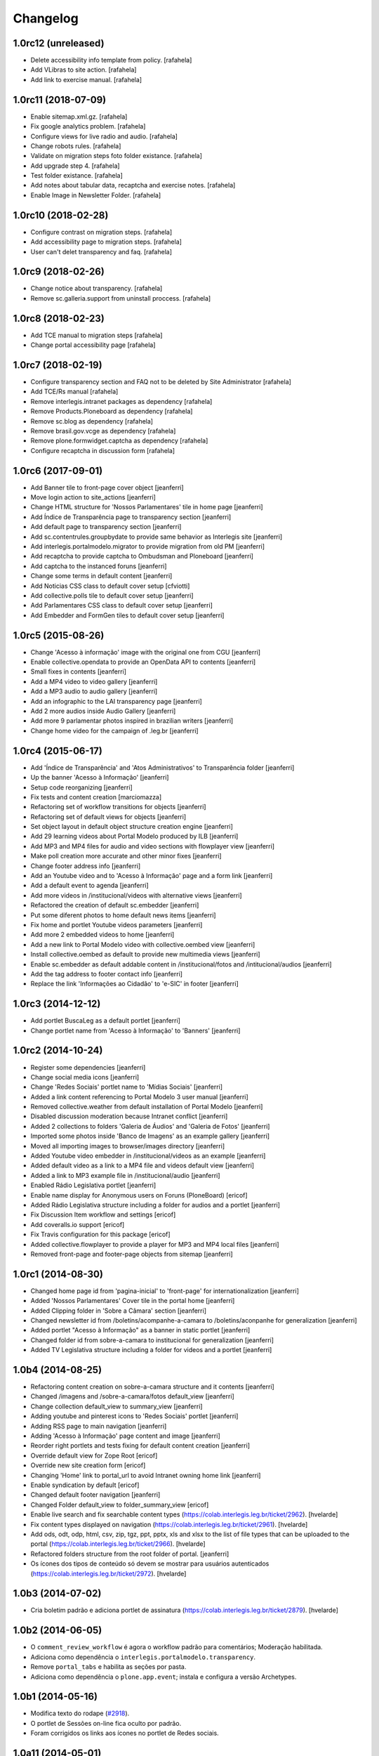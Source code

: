 Changelog
=========

1.0rc12 (unreleased)
--------------------

- Delete accessibility info template from policy.
  [rafahela]

- Add VLibras to site action.
  [rafahela]

- Add link to exercise manual.
  [rafahela]


1.0rc11 (2018-07-09)
--------------------

- Enable sitemap.xml.gz.
  [rafahela]

- Fix google analytics problem.
  [rafahela]

- Configure views for live radio and audio.
  [rafahela]

- Change robots rules.
  [rafahela]

- Validate on migration steps foto folder existance.
  [rafahela]

- Add upgrade step 4.
  [rafahela]

- Test folder existance.
  [rafahela]

- Add notes about tabular data, recaptcha and exercise notes.
  [rafahela]

- Enable Image in Newsletter Folder.
  [rafahela]


1.0rc10 (2018-02-28)
--------------------

- Configure contrast on migration steps.
  [rafahela]

- Add accessibility page to migration steps.
  [rafahela]

- User can't delet transparency and faq.
  [rafahela]


1.0rc9 (2018-02-26)
-------------------

- Change notice about transparency.
  [rafahela]

- Remove sc.galleria.support from uninstall proccess.
  [rafahela]


1.0rc8 (2018-02-23)
-------------------

- Add TCE manual to migration steps
  [rafahela]

- Change portal accessibility page
  [rafahela]


1.0rc7 (2018-02-19)
-------------------

- Configure transparency section and FAQ not to be deleted by Site Administrator
  [rafahela]

- Add TCE/Rs manual
  [rafahela]

- Remove interlegis.intranet packages as dependency
  [rafahela]

- Remove Products.Ploneboard as dependency
  [rafahela]

- Remove sc.blog as dependency
  [rafahela]

- Remove brasil.gov.vcge as dependency
  [rafahela]

- Remove plone.formwidget.captcha as dependency
  [rafahela]

- Configure recaptcha in discussion form
  [rafahela]


1.0rc6 (2017-09-01)
-------------------

- Add Banner tile to front-page cover object
  [jeanferri]

- Move login action to site_actions
  [jeanferri]

- Change HTML structure for 'Nossos Parlamentares' tile in home page
  [jeanferri]

- Add Índice de Transparência page to transparency section
  [jeanferri]

- Add default page to transparency section
  [jeanferri]

- Add sc.contentrules.groupbydate to provide same behavior as Interlegis site
  [jeanferri]

- Add interlegis.portalmodelo.migrator to provide migration from old PM
  [jeanferri]

- Add recaptcha to provide captcha to Ombudsman and Ploneboard
  [jeanferri]

- Add captcha to the instanced foruns
  [jeanferri]

- Change some terms in default content
  [jeanferri]

- Add Noticias CSS class to default cover setup
  [cfviotti]

- Add collective.polls tile to default cover setup
  [jeanferri]

- Add Parlamentares CSS class to default cover setup
  [jeanferri]

- Add Embedder and FormGen tiles to default cover setup
  [jeanferri]


1.0rc5 (2015-08-26)
-------------------

- Change 'Acesso à informação' image with the original one from CGU
  [jeanferri]

- Enable collective.opendata to provide an OpenData API to contents
  [jeanferri]

- Small fixes in contents
  [jeanferri]

- Add a MP4 video to video gallery
  [jeanferri]

- Add a MP3 audio to audio gallery
  [jeanferri]

- Add an infographic to the LAI transparency page
  [jeanferri]

- Add 2 more audios inside Audio Gallery
  [jeanferri]

- Add more 9 parlamentar photos inspired in brazilian writers
  [jeanferri]

- Change home video for the campaign of .leg.br
  [jeanferri]


1.0rc4 (2015-06-17)
-------------------

- Add 'Índice de Transparência' and 'Atos Administrativos' to Transparência folder
  [jeanferri]

- Up the banner 'Acesso à Informação'
  [jeanferri]

- Setup code reorganizing
  [jeanferri]

- Fix tests and content creation
  [marciomazza]

- Refactoring set of workflow transitions for objects
  [jeanferri]

- Refactoring set of default views for objects
  [jeanferri]

- Set object layout in default object structure creation engine
  [jeanferri]

- Add 29 learning videos about Portal Modelo produced by ILB
  [jeanferri]

- Add MP3 and MP4 files for audio and video sections with flowplayer view
  [jeanferri]

- Make poll creation more accurate and other minor fixes
  [jeanferri]

- Change footer address info
  [jeanferri]

- Add an Youtube video and to 'Acesso à Informação' page and a form link
  [jeanferri]

- Add a default event to agenda
  [jeanferri]

- Add more videos in /institucional/videos with alternative views
  [jeanferri]

- Refactored the creation of default sc.embedder
  [jeanferri]

- Put some diferent photos to home default news items
  [jeanferri]

- Fix home and portlet Youtube videos parameters
  [jeanferri]

- Add more 2 embedded videos to home
  [jeanferri]

- Add a new link to Portal Modelo video with collective.oembed view
  [jeanferri]

- Install collective.oembed as default to provide new multimedia views
  [jeanferri]

- Enable sc.embedder as default addable content in /institucional/fotos and
  /intitucional/audios
  [jeanferri]

- Add the tag address to footer contact info
  [jeanferri]

- Replace the link 'Informações ao Cidadão' to 'e-SIC' in footer
  [jeanferri]


1.0rc3 (2014-12-12)
-------------------

- Add portlet BuscaLeg as a default portlet
  [jeanferri]

- Change portlet name from 'Acesso à Informação' to 'Banners'
  [jeanferri]


1.0rc2 (2014-10-24)
-------------------

- Register some dependencies
  [jeanferri]

- Change social media icons
  [jeanferri]

- Change 'Redes Sociais' portlet name to 'Mídias Sociais'
  [jeanferri]

- Added a link content referencing to Portal Modelo 3 user manual
  [jeanferri]

- Removed collective.weather from default installation of Portal Modelo
  [jeanferri]

- Disabled discussion moderation because Intranet conflict
  [jeanferri]

- Added 2 collections to folders 'Galeria de Áudios' and 'Galeria de Fotos'
  [jeanferri]

- Imported some photos inside 'Banco de Imagens' as an example gallery
  [jeanferri]

- Moved all importing images to browser/images directory
  [jeanferri]

- Added Youtube video embedder in /institucional/videos as an example
  [jeanferri]

- Added default video as a link to a MP4 file and videos default view
  [jeanferri]

- Added a link to MP3 example file in /institucional/audio
  [jeanferri]

- Enabled Rádio Legislativa portlet
  [jeanferri]

- Enable name display for Anonymous users on Foruns (PloneBoard)
  [ericof]

- Added Rádio Legislativa structure including a folder for audios and a portlet
  [jeanferri]

- Fix Discussion Item workflow and settings
  [ericof]

- Add coveralls.io support
  [ericof]

- Fix Travis configuration for this package
  [ericof]

- Added collective.flowplayer to provide a player for MP3 and MP4 local files
  [jeanferri]

- Removed front-page and footer-page objects from sitemap
  [jeanferri]


1.0rc1 (2014-08-30)
-------------------

- Changed home page id from 'pagina-inicial' to 'front-page' for internationalization
  [jeanferri]

- Added 'Nossos Parlamentares' Cover tile in the portal home
  [jeanferri]

- Added Clipping folder in 'Sobre a Câmara' section
  [jeanferri]

- Changed newsletter id from /boletins/acompanhe-a-camara to /boletins/aconpanhe
  for generalization
  [jeanferri]

- Added portlet "Acesso à Informação" as a banner in static portlet
  [jeanferri]

- Changed folder id from sobre-a-camara to institucional for generalization
  [jeanferri]

- Added TV Legislativa structure including a folder for videos and a portlet
  [jeanferri]


1.0b4 (2014-08-25)
------------------

- Refactoring content creation on sobre-a-camara structure and it contents
  [jeanferri]

- Changed /imagens and /sobre-a-camara/fotos default_view
  [jeanferri]

- Change collection default_view to summary_view
  [jeanferri]

- Adding youtube and pinterest icons to 'Redes Sociais' portlet
  [jeanferri]

- Adding RSS page to main navigation
  [jeanferri]

- Adding 'Acesso à Informação' page content and image
  [jeanferri]

- Reorder right portlets and tests fixing for default content creation
  [jeanferri]

- Override default view for Zope Root
  [ericof]

- Override new site creation form
  [ericof]

- Changing 'Home' link to portal_url to avoid Intranet owning home link
  [jeanferri]

- Enable syndication by default
  [ericof]

- Changed default footer navigation
  [jeanferri]

- Changed Folder default_view to folder_summary_view
  [ericof]

- Enable live search and fix searchable content types (https://colab.interlegis.leg.br/ticket/2962).
  [hvelarde]

- Fix content types displayed on navigation (https://colab.interlegis.leg.br/ticket/2961).
  [hvelarde]

- Add ods, odt, odp, html, csv, zip, tgz, ppt, pptx, xls and xlsx to the list
  of file types that can be uploaded to the portal (https://colab.interlegis.leg.br/ticket/2966).
  [hvelarde]

- Refactored folders structure from the root folder of portal.
  [jeanferri]

- Os ícones dos tipos de conteúdo só devem se mostrar para usuários autenticados (https://colab.interlegis.leg.br/ticket/2972).
  [hvelarde]


1.0b3 (2014-07-02)
------------------

- Cria boletim padrão e adiciona portlet de assinatura (https://colab.interlegis.leg.br/ticket/2879).
  [hvelarde]


1.0b2 (2014-06-05)
------------------

- O ``comment_review_workflow`` é agora o workflow padrão para comentários;
  Moderação habilitada.

- Adiciona como dependência o ``interlegis.portalmodelo.transparency``.

- Remove ``portal_tabs`` e habilita as seções por pasta.

- Adiciona como dependência o ``plone.app.event``; instala e configura a
  versão Archetypes.


1.0b1 (2014-05-16)
------------------

- Modifica texto do rodape (`#2918`_).

- O portlet de Sessões on-line fica oculto por padrão.

- Foram corrigidos os links aos ícones no portlet de Redes sociais.


1.0a11 (2014-05-01)
-------------------

- Enquete sobre o Portal foi habilitada (`#2878`_).

- Ajustes na configuração dos comentários no site (`#2880`_).

- Adiciona o ``/blog`` na estrutura do site (`#2876`_).


1.0a10 (2014-04-27)
-------------------

- Correções na i18n do pacote.

- Webservice de entrega de dados (em formato aberto) da casa legislativa, de
  parlamentares, etc. (`#2885`_).

- Sistema de informações ao cidadão (`#2884`_).

- Novo sistema de transparência (prestação de contas) com suporte a dados
  abertos (`#2883`_).


1.0a9 (2014-04-08)
------------------

- Painel de parlamentares, legislatura e mesa diretora, que funcione local ou
  integrado ao SAPL (`#2857`_).

- Melhorar a integração com sistemas do processo legislativo (`#2855`_).

- Integração com o LexML (`#2856`_).

- Revisar e reestruturar toda a árvore de informação padrão do Portal Modelo
  (`#2853`_).

- Adiciona o pacote `brasil.gov.vcge`_.


1.0a8 (2014-03-12)
------------------

- Adiciona (mas não instala) ``interlegis.intranetmodelo`` como uma
  depêndencia do projeto (`#2872`_).


1.0a7 (2013-11-29)
------------------

- Implementa nova Arquitetura da Informação.


1.0a6 (2013-11-29)
------------------

- Remove inclusão de skin.


1.0a5 (2013-11-11)
------------------

- Ferramentas multimídia (`#2744`_, `#2745`_ e `#2746`_).


1.0a4 (2013-11-08)
------------------

- Ferramentas de redes sociais integradas no portal.


1.0a3 (2013-11-08)
------------------

- Nova ferramenta de publicação da página inicial com melhor usabilidade
  (`#2736`_).


1.0a2 (2013-11-01)
------------------

- Inclusão da ferramenta de boletins eletrônicos (newsletter) (`#2692`_).

- Inclusão da ferramenta de blog para parlamentares e funcionários da casa
  (`#2689`_).

- Comentários habilitados com controle de captcha, moderação e aviso por
  e-mail (`#2735`_).

- Inclusão da ferramenta de previsão do tempo (`#2693`_).

- Visão de agenda habilitada.

- Inclusão da ferramenta de enquetes (`#2691`_).

- Inclusão da ferramenta de formulários.

- Inclusão de upload de múltiplos arquivos e imagens (`#2733`_).

- Inclusão da ferramenta de fórum (`#2690`_).


1.0a1 (2013-10-28)
------------------

- Release inicial.

.. _`#2689`: http://colab.interlegis.leg.br/ticket/2689
.. _`#2690`: http://colab.interlegis.leg.br/ticket/2690
.. _`#2691`: http://colab.interlegis.leg.br/ticket/2691
.. _`#2692`: http://colab.interlegis.leg.br/ticket/2692
.. _`#2693`: http://colab.interlegis.leg.br/ticket/2693
.. _`#2733`: http://colab.interlegis.leg.br/ticket/2733
.. _`#2735`: http://colab.interlegis.leg.br/ticket/2735
.. _`#2736`: http://colab.interlegis.leg.br/ticket/2736
.. _`#2744`: http://colab.interlegis.leg.br/ticket/2744
.. _`#2745`: http://colab.interlegis.leg.br/ticket/2745
.. _`#2746`: http://colab.interlegis.leg.br/ticket/2746
.. _`#2853`: https://colab.interlegis.leg.br/ticket/2853
.. _`#2855`: https://colab.interlegis.leg.br/ticket/2855
.. _`#2856`: https://colab.interlegis.leg.br/ticket/2856
.. _`#2857`: https://colab.interlegis.leg.br/ticket/2857
.. _`#2872`: https://colab.interlegis.leg.br/ticket/2872
.. _`#2876`: https://colab.interlegis.leg.br/ticket/2876
.. _`#2878`: https://colab.interlegis.leg.br/ticket/2878
.. _`#2880`: https://colab.interlegis.leg.br/ticket/2880
.. _`#2883`: https://colab.interlegis.leg.br/ticket/2883
.. _`#2884`: https://colab.interlegis.leg.br/ticket/2884
.. _`#2885`: https://colab.interlegis.leg.br/ticket/2885
.. _`#2918`: https://colab.interlegis.leg.br/ticket/2918
.. _`brasil.gov.vcge`: https://pypi.python.org/pypi/brasil.gov.vcge
